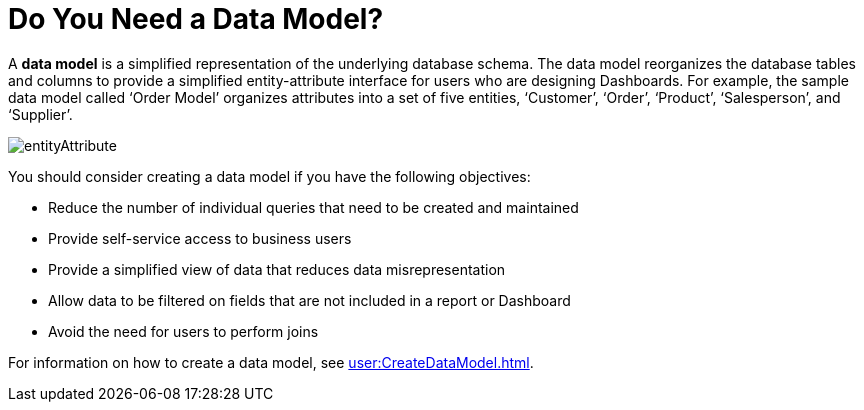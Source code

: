 = Do You Need a Data Model?

A *data model* is a simplified representation of the underlying database schema. The data model reorganizes the database tables and columns to provide a simplified entity-attribute interface for users who are designing  Dashboards. For example, the sample data model called ‘Order Model’ organizes attributes into a set of five entities, ‘Customer’, ‘Order’, ‘Product’, ‘Salesperson’, and ‘Supplier’.

image::entityAttribute.png[]


You should consider creating a data model if you have the following objectives:

* Reduce the number of individual queries that need to be created and maintained
* Provide self-service access to business users
* Provide a simplified view of data that reduces data misrepresentation
* Allow data to be filtered on fields that are not included in a report or Dashboard
* Avoid the need for users to perform joins

For information on how to create a data model, see xref:user:CreateDataModel.adoc[].